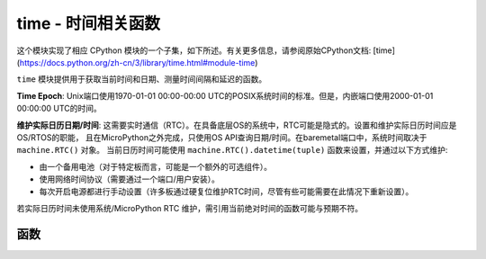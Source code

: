 time - 时间相关函数
======================================

.. module:: time
   :synopsis: 时间相关函数

这个模块实现了相应 CPython 模块的一个子集，如下所述。有关更多信息，请参阅原始CPython文档: [time](https://docs.python.org/zh-cn/3/library/time.html#module-time)

``time`` 模块提供用于获取当前时间和日期、测量时间间隔和延迟的函数。

**Time Epoch**: Unix端口使用1970-01-01 00:00-00:00 UTC的POSIX系统时间的标准。但是，内嵌端口使用2000-01-01 00:00:00 UTC的时间。


**维护实际日历日期/时间**: 这需要实时通信（RTC）。在具备底层OS的系统中，RTC可能是隐式的。设置和维护实际日历时间应是OS/RTOS的职能，
且在MicroPython之外完成，只使用OS API查询日期/时间。在baremetal端口中，系统时间取决于 ``machine.RTC()`` 对象。
当前日历时间可能使用 ``machine.RTC().datetime(tuple)`` 函数来设置，并通过以下方式维护:

* 由一个备用电池（对于特定板而言，可能是一个额外的可选组件）。
* 使用网络时间协议（需要通过一个端口/用户安装）。
* 每次开启电源都进行手动设置（许多板通过硬复位维护RTC时间，尽管有些可能需要在此情况下重新设置）。

若实际日历时间未使用系统/MicroPython RTC 维护，需引用当前绝对时间的函数可能与预期不符。

函数
---------

.. function:: localtime([secs])

   将一个以秒计的时间转换为一个包含下列内容的8元组：（年、月、日、小时、分钟、秒、一周中某日、一年中某日）。若未提供秒或为None，则使用RTC时间。

   * 年包括世纪（例如2014）
   * 月为 1-12
   * 日为 1-31
   * 小时为 0-23
   * 分钟为 0-59
   * 秒钟 0-59
   * 周中某日为 0-6 （对应周一到周日）
   * 年中某日为 1-366

.. function:: mktime()

   此为 ``localtime()`` 的逆函数，其参数为一个表示本地时间的8元组。返回一个表示2000年1月1日以来的秒钟的整数。

.. function:: sleep(seconds)

   休眠给定秒数的时间。秒钟数可为一个表示休眠时间的浮点数。注意：其他端口可能不接受浮点参数，为满足兼容性，使用 `sleep_ms()` 和 `sleep_us()` 函数。 

.. function:: sleep_ms(ms)

   延迟给定毫秒数，应为Positive或0。

.. function:: sleep_us(us)

   延迟给定的微秒数，应为Positive或0。

.. function:: ticks_ms()

    用在某些值（未指定）后结束后的任意引用点返回一个递增的毫秒计数器。该值应被视为不透明的，且仅适用于ticks_diff()。

    自动换行值未显式显示，但为简化讨论，我将其称为 *TICKS_MAX* 。 该值的周期为  *TICKS_PERIOD = TICKS_MAX + 1* 。
    *TICKS_PERIOD* 须为2的幂，但也会因端口不同而不同。同一周期值用于 `ticks_ms()` 、 `ticks_us()` 、
     `ticks_cpu()` 函数（为简单起见）。因此，这些函数将返回一个介于 *[0 .. TICKS_MAX]* 的值，包括 *TICKS_PERIOD* 值。
    注意：仅使用非负值。多数情况下，您应将这些函数返回的值视为透明。对之唯一可用的操作为下述的 `ticks_diff()` 和 `ticks_add()` 函数。

    注意：在这些值上直接执行标准的数学操作(+, -)或关系运算符(<, <=, >, >=)将导致无效的结果。
    执行数字操作，并将结果作为参数传递给 ``ticks_diff()`` 或 ``ticks_add()`` 将导致后一个函数的无效结果。

.. function:: ticks_us()

   正如上述的 ``ticks_ms`` ，但以微秒为单位。

.. function:: ticks_cpu()

   与 ``ticks_ms`` 和 ``ticks_us`` 相似，但有更高的分辨率（通常CPU时钟）。
   
   这通常是CPU时钟，这也就是该函数如此命名的原因。但是并非必须为CPU时钟，系统中其他可用的定时源
   （例如高分辨率计时器）也可作为替代。该函数确切的定时单元（分辨率）未在 ``time`` 模块层指定，
   但是特定端口的文档可能提供更多具体信息。此函数设计用于非常精细的基准测试或非常紧凑的实时循环。请避免在可移植的程序编码中使用。

   可用性：并非每个端口都可以实现该函数。


.. function:: ticks_add(ticks, delta)

   用一个给定数字来抵消ticks值，该数字可为正或负。给定一个 *ticks* 值，该函数允许计算之前或之后的ticks value  *delta*  ticks，
   并遵循ticks值的模块化算术定义（见上 `ticks_ms()` ）。Ticks参数须为调用 `ticks_ms()` 、 `ticks_us()` 、 `ticks_cpu()` 函数
   （或先前调用的 `ticks_add()` ）的直接结果。但是，delta可为一个任意整数或一个数字表达。 `ticks_add()` 对计算事件/任务的截止时间非常有用。
   （注意：您必须使用 `ticks_diff()` 函数来处理截止时间。） 

   Examples::

       # Find out what ticks value there was 100ms ago 找到100ms前的ticks值
       print(ticks_add(time.ticks_ms(), -100))

       # Calculate deadline for operation and test for it 计算操作和测试的截止时间
       deadline = ticks_add(time.ticks_ms(), 200)
       while ticks_diff(deadline, time.ticks_ms()) > 0:
          do_a_little_of_something()

       # Find out TICKS_MAX used by this port 找到该端口使用的TICKS_MAX
       print(ticks_add(0, -1))


.. function:: ticks_diff(ticks1, ticks2)

   测量连续调用ticks_ms()、ticks_us()、icks_cpu()间的周期。
   由这些函数返回的值可能在任何时间停止，因此并不支持直接减去这些值，应使用ticks_diff()。 
   “旧”值实际上应及时覆盖“新”值，否则结果将未定义。该函数不应用于测量任意周期长的时间（因为ticks_*()函数包括且通常有短周期）。
   预期使用模式是使用超时实现事件轮询：


   参数顺序与减法操作符相同， ``ticks_diff(ticks1, ticks2)`` 与 ``ticks1 - ticks2`` 意义相同。
   但是，函数可能会围绕由 `ticks_ms()` 返回的值，因此在此使用减法将会产生错误结果。于是 `ticks_diff()` 应运而生，
   即使在环绕值情况下，它也能实现模块化（或者更确切地说，ring）算法生成正确值（只要它们之间的距离不太远，见下）。
   该函数返回介于[ *-TICKS_PERIOD/2 ..TICKS_PERIOD/2-1* ]的有符号整数值（这是两个互补的二进制整数的典型范围定义）。
   若该结果为负，则意味着 *ticks1* 发生在 *ticks2* 之前。否则，则意味着 *ticks1* 发生在 *ticks2* 之后。
   这只在距离彼此不超过 *TICKS_PERIOD/2-1*  ticks时成立。若未成立，则将返回错误结果。特别地，
   若两个tick值距离 *TICKS_PERIOD/2-1 ticks* ，则该值将由此函数返回。但是，若在其之间传递实时ticks的 *TICKS_PERIOD/2* ，
   该函数会返回 *TICKS_PERIOD/2* ，也就是说，结果值将会绕到可能值的负范围内。

   上述限制的常用原理：假设您被锁在一个房间里，只有一个标准12级时钟来记录时间进程。若您现在看一下表，
   并在接下来的13个小时中不再查看时间（例如您可能睡了很久），然后当您再次看表时，对您来说只过了1小时。
   为避免这种错误，请定时查看时间。您的应用程序也应如此。“睡太久”的比喻直接影射应用程序的行为：
   请勿让您的应用程序运行单一程序过久。按步骤运行任务，并在步骤进行时计时。

   `ticks_diff()` 设计适用于各种使用模式，其中包括:

   * 使用超时轮询。在此种情况下，事件顺序已知，您只需处理 `ticks_diff()` 的正结果::

       # Wait for GPIO pin to be asserted, but at most 500us 等待GPIO注脚确认，单最多等待500us
       start = time.ticks_us()
       while pin.value() == 0:
          if time.ticks_diff(time.ticks_us(), start) > 500:
             raise TimeoutError

   * 安排事件。在此种情况下，若某一事件超期，则 `ticks_diff()` 的结果可能为负::

       # This code snippet is not optimized 这一代码片段没有经过优化
       now = time.ticks_ms()
       scheduled_time = task.scheduled_time()
       if ticks_diff(now, scheduled_time) > 0:
          print("Too early, let's nap")
          sleep_ms(ticks_diff(now, scheduled_time))
          task.run()
       elif ticks_diff(now, scheduled_time) == 0:
          print("Right at time!")
          task.run()
       elif ticks_diff(now, scheduled_time) < 0:
          print("Oops, running late, tell task to run faster!")
          task.run(run_faster=true)

   注意：请勿将 `time()` 值传递给 `ticks_diff()` ，您应在此使用正常的数学运算。但是请注意 `time()` 可能（且将会）溢出。这被称为 https://en.wikipedia.org/wiki/Year_2038_problem .


.. function:: time()

   假设底层RTC是按照上述设置和维护的，则返回整数形式的秒钟数。若RTC未设定，该函数将返回一个特定于端口的引用点的秒数
   （对无电池支持的RTC的嵌入式电路板而言，通常在电源启动或复位后）。若您想开发可移植的MicroPython应用程序，
   您不应依赖该函数来提供高于第二精度的结果。若您需要更高精度，请使用 ``ticks_ms()`` 和 ``ticks_us()`` 函数。
   若您需要日历时间，无参数的 ``localtime()`` 不失为佳选。

   .. admonition:: Difference to CPython
     :class: attention

     在CPython中，该函数返回自Unix时刻，即1970-01-01 00:00 UTC始的浮点数形式的秒数，
     其精度通常可达微秒。使用MicroPython时，只有Unix端口使用相同时刻，若浮点精度允许，
     则返回次秒级精度。嵌入式硬件通常不具有浮点精度，可表示长时间范围和次秒级秒精度，
     因此它们使用具有第二精度的整数值。某些嵌入式硬件也缺乏电池供电的RTC，
     因此，返回自上次接通电源后或其他相关的制定硬件点的秒数（例：重置）。